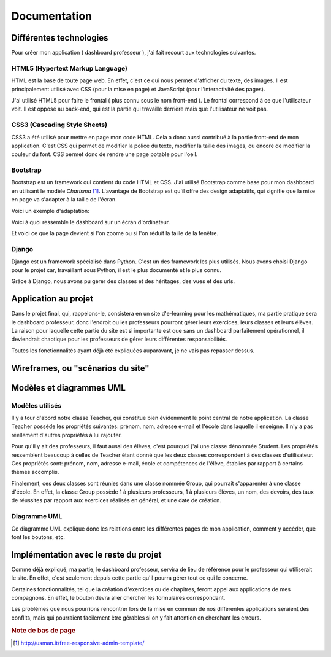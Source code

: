 #################################
Documentation
#################################

Différentes technologies
==========================

Pour créer mon application ( dashboard professeur ), j'ai fait recourt aux
technologies suivantes.

HTML5 (Hypertext Markup Language)
**********************************

HTML est la base de toute page web. En effet, c'est ce qui nous permet
d'afficher du texte, des images. Il est principalement utilisé avec CSS (pour la
mise en page) et JavaScript (pour l'interactivité des pages).

J'ai utilisé HTML5 pour faire le frontal ( plus connu sous le nom front-end ). 
Le frontal correspond à ce que l'utilisateur voit. Il est opposé au back-end,
qui est la partie qui travaille derrière mais que l'utilisateur ne voit pas.

CSS3 (Cascading Style Sheets)
*******************************

CSS3 a été utilisé pour mettre en page mon code HTML. Cela a donc aussi
contribué à la partie front-end de mon application. C'est CSS qui permet de
modifier la police du texte, modifier la taille des images, ou encore
de modifier la couleur du font. CSS permet donc de rendre une page potable
pour l'oeil.
    
Bootstrap
***********

Bootstrap est un framework qui contient du code HTML et CSS. J'ai utilisé
Bootstrap comme base pour mon dashboard en utilisant le modèle *Charisma* 
[#f1]_. L'avantage de Bootstrap est qu'il offre des
design adaptatifs, qui signifie que la mise en page va s'adapter à la taille de
l'écran.

Voici un exemple d'adaptation:

.. image:: images/fullscreen.png

Voici à quoi ressemble le dashboard sur un écran d'ordinateur.

.. image:: images/smallscreen.png

Et voici ce que la page devient si l'on zoome ou si l'on réduit la taille de la
fenêtre.
    
Django
*******

Django est un framework spécialisé dans Python. C'est un des framework les plus
utilisés. Nous avons choisi Django pour le projet car, travaillant sous Python,
il est le plus documenté et le plus connu.

Grâce à Django, nous avons pu gérer des classes et des héritages, des vues et
des urls.

Application au projet
======================

Dans le projet final, qui, rappelons-le, consistera en un site d'e-learning pour
les mathématiques, ma partie pratique sera le dashboard professeur, donc
l'endroit ou les professeurs pourront gérer leurs exercices, leurs classes et
leurs élèves. La raison pour laquelle cette partie du site est si importante
est que sans un dashboard parfaitement opérationnel, il deviendrait chaotique
pour les professeurs de gérer leurs différentes responsabilités.

Toutes les fonctionnalités ayant déjà été expliquées auparavant, je ne vais pas
repasser dessus.

Wireframes, ou "scénarios du site"
===================================

.. image:: images/wf.jpg

Modèles et diagrammes UML
==========================

Modèles utilisés
******************

Il y a tour d'abord notre classe Teacher, qui constitue bien évidemment le
point central de notre application. La classe Teacher possède les propriétés
suivantes: prénom, nom, adresse e-mail et l'école dans laquelle il enseigne.
Il n'y a pas réellement d'autres propriétés à lui rajouter.

Pour qu'il y ait des professeurs, il faut aussi des élèves, c'est pourquoi
j'ai une classe dénommée Student. Les propriétés ressemblent beaucoup à celles
de Teacher étant donné que les deux classes correspondent à des classes
d'utilisateur. Ces propriétés sont: prénom, nom, adresse e-mail, école et
compétences de l'élève, établies par rapport à certains thèmes accomplis.

Finalement, ces deux classes sont réunies dans une classe nommée Group, qui
pourrait s'apparenter à une classe d'école. En effet, la classe Group possède
1 à plusieurs professeurs, 1 à plusieurs élèves, un nom, des devoirs, des
taux de réussites par rapport aux exercices réalisés en général, et une date
de création.

Diagramme UML
***************

.. image:: images/uml.jpg

Ce diagramme UML explique donc les relations entre les différentes pages de mon
application, comment y accéder, que font les boutons, etc.

Implémentation avec le reste du projet
=======================================

Comme déjà expliqué, ma partie, le dashboard professeur, servira de lieu de
référence pour le professeur qui utiliserait le site. En effet, c'est seulement
depuis cette partie qu'il pourra gérer tout ce qui le concerne.

Certaines fonctionnalités, tel que la création d'exercices ou de chapitres,
feront appel aux applications de mes compagnons. En effet, le bouton devra aller
chercher les formulaires correspondant.

Les problèmes que nous pourrions rencontrer lors de la mise en commun de nos
différentes applications seraient des conflits, mais qui pourraient facilement
être gérables si on y fait attention en cherchant les erreurs.

.. rubric:: Note de bas de page

..  [#f1] http://usman.it/free-responsive-admin-template/